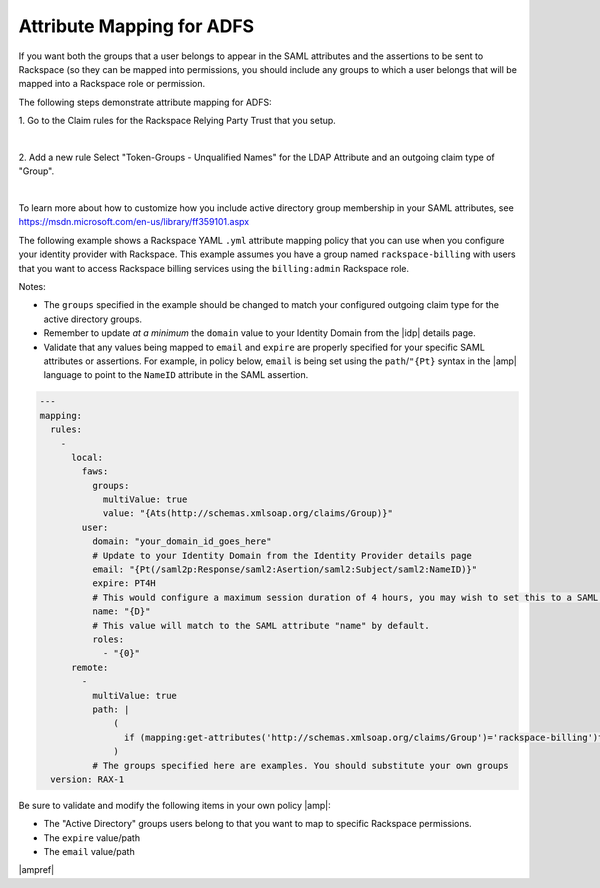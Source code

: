 .. _adfs-attribmapping-ug:

==========================
Attribute Mapping for ADFS
==========================

If you want both the groups that a user belongs to appear in the SAML
attributes and the assertions to be sent to Rackspace (so they can be
mapped into permissions, you should include any groups to which a user
belongs that will be mapped into a Rackspace role or permission.

The following steps demonstrate attribute mapping for ADFS:

1. Go to the Claim rules for the Rackspace Relying Party Trust that you
setup.

.. image: ADFS_Step4_edited.png

|

2. Add a new rule Select "Token-Groups - Unqualified Names" for the LDAP
Attribute and an outgoing claim type of "Group".

|

.. image:: claims_groups_7.png

To learn more about how to customize how you include
active directory group membership in your SAML attributes, see
`https://msdn.microsoft.com/en-us/library/ff359101.aspx
<https://msdn.microsoft.com/en-us/library/ff359101.aspx>`_

The following example shows a Rackspace YAML ``.yml`` attribute mapping policy
that you can use when you configure your identity provider with Rackspace. This
example assumes you have a group named ``rackspace-billing`` with users that
you want to access Rackspace billing services using the ``billing:admin``
Rackspace role.

Notes:

- The ``groups`` specified in the example should be changed to match your
  configured outgoing claim type for the active directory groups.
- Remember to update *at a minimum* the ``domain`` value to your Identity
  Domain from the |idp| details page.
- Validate that any values being mapped to ``email`` and ``expire`` are
  properly specified for your specific SAML attributes or assertions. For
  example, in policy below, ``email`` is being set using the
  ``path``/``"{Pt}`` syntax in the |amp| language to point to the ``NameID``
  attribute in the SAML assertion.


.. code-block:: yaml

   ---
   mapping:
     rules:
       -
         local:
           faws:
             groups:
               multiValue: true
               value: "{Ats(http://schemas.xmlsoap.org/claims/Group)}"
           user:
             domain: "your_domain_id_goes_here"
             # Update to your Identity Domain from the Identity Provider details page
             email: "{Pt(/saml2p:Response/saml2:Asertion/saml2:Subject/saml2:NameID)}"
             expire: PT4H
             # This would configure a maximum session duration of 4 hours, you may wish to set this to a SAML provided value
             name: "{D}"
             # This value will match to the SAML attribute "name" by default.
             roles:
               - "{0}"
         remote:
           -
             multiValue: true
             path: |
                 (
                   if (mapping:get-attributes('http://schemas.xmlsoap.org/claims/Group')='rackspace-billing')then    'billing:admin' else ()
                 )
             # The groups specified here are examples. You should substitute your own groups
     version: RAX-1

Be sure to validate and modify the following items in your own policy |amp|:

- The "Active Directory" groups users belong to that you want to map to
  specific Rackspace permissions.
- The ``expire`` value/path
- The ``email`` value/path

|ampref|
